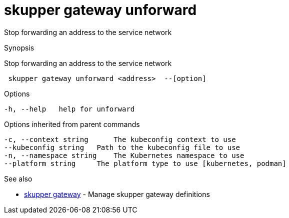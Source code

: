 = skupper gateway unforward

Stop forwarding an address to the service network

.Synopsis

Stop forwarding an address to the service network

```
 skupper gateway unforward <address>  --[option]


```

.Options

```
-h, --help   help for unforward
```

.Options inherited from parent commands

```
-c, --context string      The kubeconfig context to use
--kubeconfig string   Path to the kubeconfig file to use
-n, --namespace string    The Kubernetes namespace to use
--platform string     The platform type to use [kubernetes, podman]
```

.See also

* xref:skupper_gateway.adoc[skupper gateway]	 - Manage skupper gateway definitions

[discrete]
// Auto generated by spf13/cobra on 12-Jun-2023
